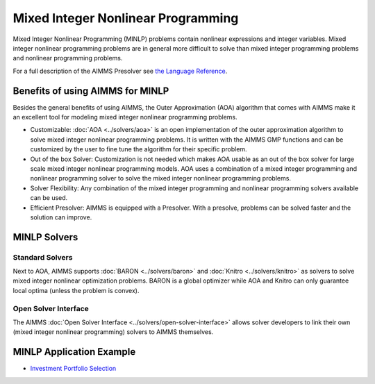Mixed Integer Nonlinear Programming
====================================
Mixed Integer Nonlinear Programming (MINLP) problems contain nonlinear expressions and integer variables. Mixed integer nonlinear programming problems are in general more difficult to solve than mixed integer programming problems and nonlinear programming problems.

For a full description of the AIMMS Presolver see `the Language Reference <https://documentation.aimms.com/language-reference/optimization-modeling-components/advanced-methods-for-nonlinear-programs/the-aimms-presolver.html>`__.

Benefits of using AIMMS for MINLP
-------------------------------------
Besides the general benefits of using AIMMS, the Outer Approximation (AOA) algorithm that comes with AIMMS make it an excellent tool for modeling mixed integer nonlinear programming problems.

* Customizable: :doc:`AOA <../solvers/aoa>` is an open implementation of the outer approximation algorithm to solve mixed integer nonlinear programming problems. It is written with the AIMMS GMP functions and can be customized by the user to fine tune the algorithm for their specific problem.
* Out of the box Solver: Customization is not needed which makes AOA usable as an out of the box solver for large scale mixed integer nonlinear programming models. AOA uses a combination of a mixed integer programming and nonlinear programming solver to solve the mixed integer nonlinear programming problems.
* Solver Flexibility: Any combination of the mixed integer programming and nonlinear programming solvers available can be used.
* Efficient Presolver: AIMMS is equipped with a Presolver. With a presolve, problems can be solved faster and the solution can improve.

MINLP Solvers
-------------
Standard Solvers
^^^^^^^^^^^^^^^^
Next to AOA, AIMMS supports :doc:`BARON <../solvers/baron>` and :doc:`Knitro <../solvers/knitro>` as solvers to solve mixed integer nonlinear optimization problems. BARON is a global optimizer while AOA and Knitro can only guarantee local optima (unless the problem is convex).

Open Solver Interface
^^^^^^^^^^^^^^^^^^^^^
The AIMMS :doc:`Open Solver Interface <../solvers/open-solver-interface>` allows solver developers to link their own (mixed integer nonlinear programming) solvers to AIMMS themselves.

MINLP Application Example
---------------------------
* `Investment Portfolio Selection <https://github.com/aimms/examples/tree/master/Modeling%20Book/Investment%20Portfolio%20Selection>`_
